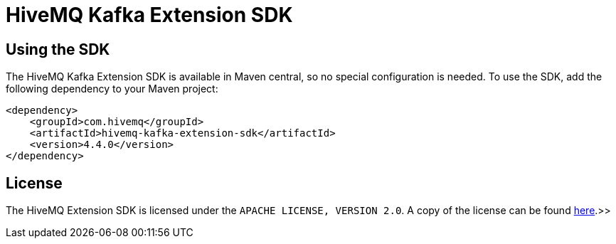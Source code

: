 = HiveMQ Kafka Extension SDK

== Using the SDK

The HiveMQ Kafka Extension SDK is available in Maven central, so no special configuration is needed.
To use the SDK, add the following dependency to your Maven project:

[source,xml]
----
<dependency>
    <groupId>com.hivemq</groupId>
    <artifactId>hivemq-kafka-extension-sdk</artifactId>
    <version>4.4.0</version>
</dependency>
----

== License

The HiveMQ Extension SDK is licensed under the `APACHE LICENSE, VERSION 2.0`.
A copy of the license can be found link:LICENSE[here].>>
